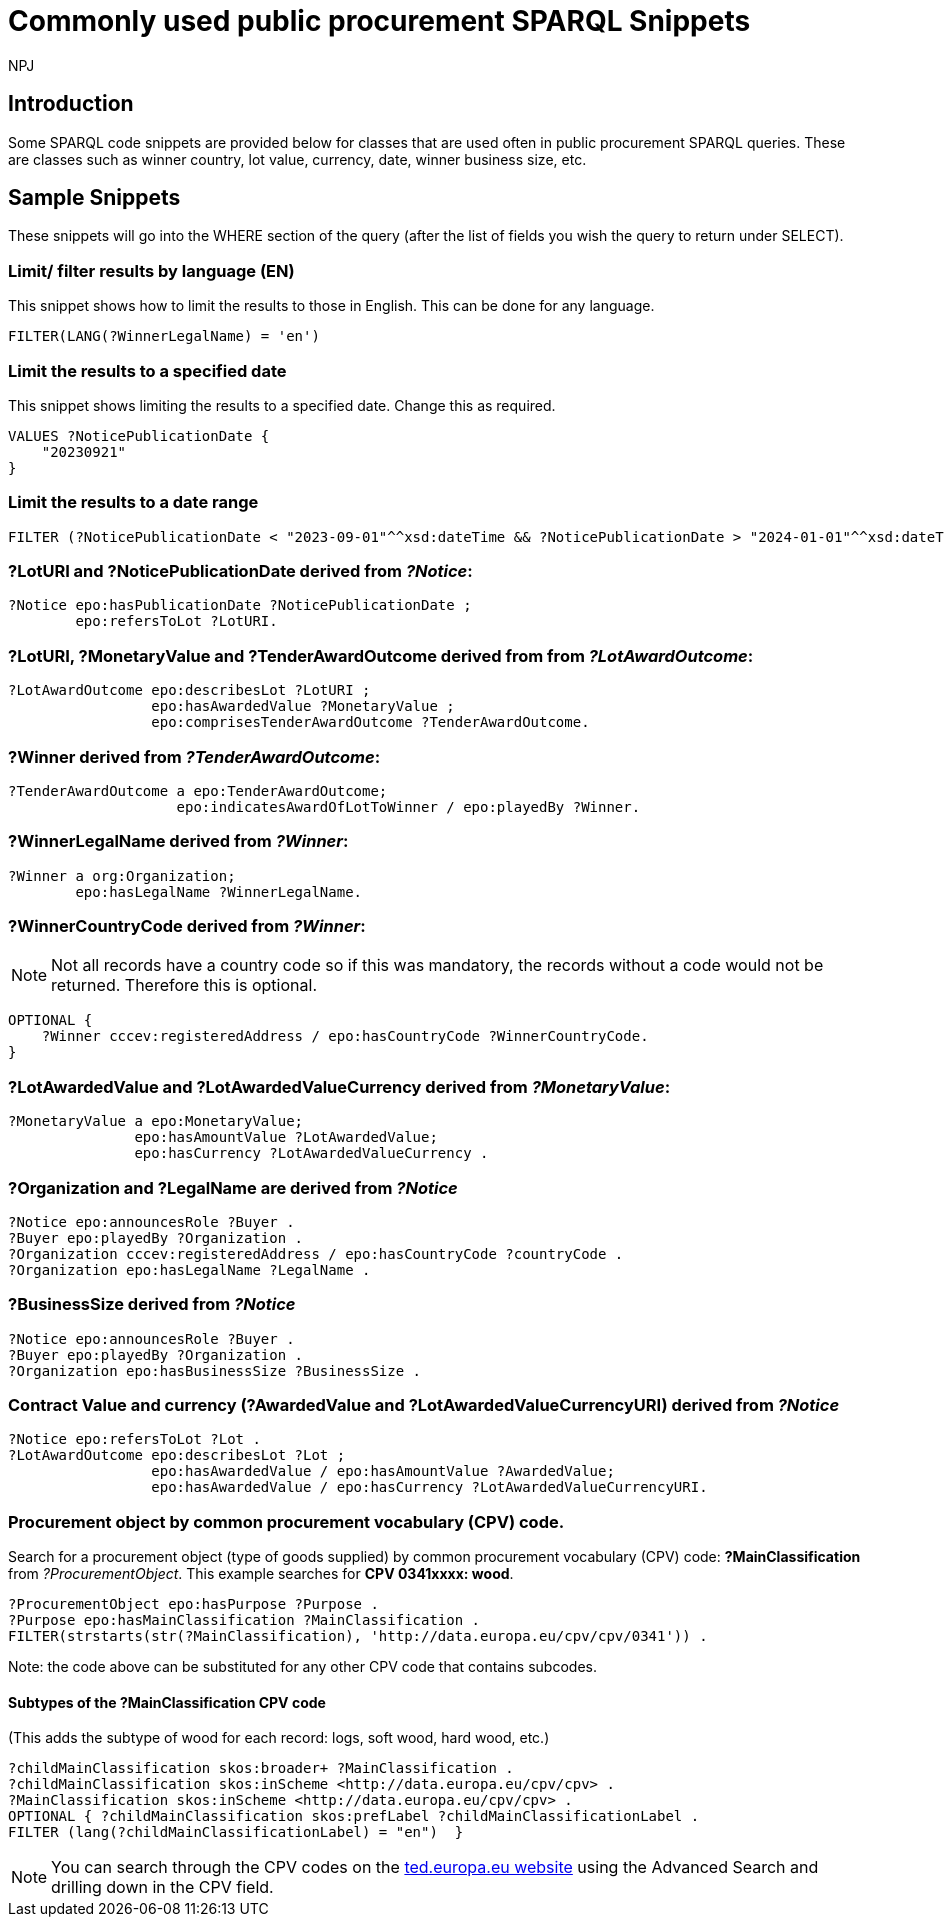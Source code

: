 :doctitle: Commonly used public procurement SPARQL Snippets
:doccode: ods-main-prod-202
:author: NPJ
:authoremail: nicole-anne.paterson-jones@ext.ec.europa.eu
:docdate: November 2024

== Introduction

Some SPARQL code snippets are provided below for classes that are used often in public procurement SPARQL queries. These are classes such as winner country, lot value, currency, date, winner business size, etc.

// == Query section logic/ indentation/ hierarchy
== Sample Snippets

These snippets will go into the WHERE section of the query (after the list of fields you wish the query to return under SELECT).

=== Limit/ filter results by language (EN)

This snippet shows how to limit the results to those in English. This can be done for any language.

[source]
--
FILTER(LANG(?WinnerLegalName) = 'en')
--

=== Limit the results to a specified date 

This snippet shows limiting the results to a specified date. Change this as required.

[source]
--
VALUES ?NoticePublicationDate {
    "20230921"
}
--

=== Limit the results to a date range

[source]
--
FILTER (?NoticePublicationDate < "2023-09-01"^^xsd:dateTime && ?NoticePublicationDate > "2024-01-01"^^xsd:dateTime)
--

=== *?LotURI* and *?NoticePublicationDate* derived from _?Notice_:

[source]
--
?Notice epo:hasPublicationDate ?NoticePublicationDate ;
        epo:refersToLot ?LotURI.
--

=== *?LotURI*, *?MonetaryValue* and *?TenderAwardOutcome* derived from from _?LotAwardOutcome_:           
    
[source]
--   
?LotAwardOutcome epo:describesLot ?LotURI ;
                 epo:hasAwardedValue ?MonetaryValue ;
                 epo:comprisesTenderAwardOutcome ?TenderAwardOutcome.

--

=== *?Winner* derived from _?TenderAwardOutcome_:

[source]
--   
?TenderAwardOutcome a epo:TenderAwardOutcome;
                    epo:indicatesAwardOfLotToWinner / epo:playedBy ?Winner.
--

=== *?WinnerLegalName* derived from _?Winner_:

[source]
--  
?Winner a org:Organization;
        epo:hasLegalName ?WinnerLegalName.
--

=== *?WinnerCountryCode* derived from _?Winner_: 

NOTE: Not all records have a country code so if this was mandatory, the records without a code would not be returned. Therefore this is optional.

[source]
--     
 
OPTIONAL {
    ?Winner cccev:registeredAddress / epo:hasCountryCode ?WinnerCountryCode.
}
--

=== *?LotAwardedValue* and *?LotAwardedValueCurrency* derived from _?MonetaryValue_:

[source]
-- 
?MonetaryValue a epo:MonetaryValue;
               epo:hasAmountValue ?LotAwardedValue;
               epo:hasCurrency ?LotAwardedValueCurrency .
--

=== *?Organization* and *?LegalName* are derived from _?Notice_

[source]
-- 
?Notice epo:announcesRole ?Buyer .
?Buyer epo:playedBy ?Organization .
?Organization cccev:registeredAddress / epo:hasCountryCode ?countryCode .
?Organization epo:hasLegalName ?LegalName .
--

=== *?BusinessSize* derived from _?Notice_

[source]
-- 
?Notice epo:announcesRole ?Buyer .
?Buyer epo:playedBy ?Organization .
?Organization epo:hasBusinessSize ?BusinessSize .

--

=== Contract Value and currency (*?AwardedValue* and *?LotAwardedValueCurrencyURI*) derived from _?Notice_
[source]
-- 
?Notice epo:refersToLot ?Lot .
?LotAwardOutcome epo:describesLot ?Lot ;
                 epo:hasAwardedValue / epo:hasAmountValue ?AwardedValue;
                 epo:hasAwardedValue / epo:hasCurrency ?LotAwardedValueCurrencyURI.
--  

=== Procurement object by common procurement vocabulary (CPV) code.

Search for a procurement object (type of goods supplied) by common procurement vocabulary (CPV) code: *?MainClassification* from _?ProcurementObject_. This example searches for *CPV 0341xxxx: wood*.

[source]
-- 
?ProcurementObject epo:hasPurpose ?Purpose .
?Purpose epo:hasMainClassification ?MainClassification .
FILTER(strstarts(str(?MainClassification), 'http://data.europa.eu/cpv/cpv/0341')) .
--

Note: the code above can be substituted for any other CPV code that contains subcodes.

==== Subtypes of the *?MainClassification CPV code*

(This adds the subtype of wood for each record: logs, soft wood, hard wood, etc.)

[source]
--
?childMainClassification skos:broader+ ?MainClassification .
?childMainClassification skos:inScheme <http://data.europa.eu/cpv/cpv> .
?MainClassification skos:inScheme <http://data.europa.eu/cpv/cpv> .
OPTIONAL { ?childMainClassification skos:prefLabel ?childMainClassificationLabel .
FILTER (lang(?childMainClassificationLabel) = "en")  }  
--

NOTE: You can search through the CPV codes on the https://ted.europa.eu/en/advanced-search[ted.europa.eu website] using the Advanced Search and drilling down in the CPV field.

